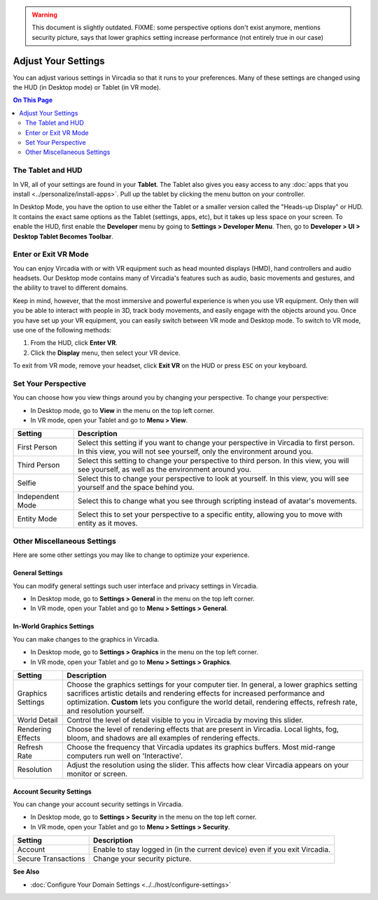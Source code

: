 .. warning::
    This document is slightly outdated.
    FIXME: some perspective options don't exist anymore, mentions security picture, says that lower graphics setting increase performance (not entirely true in our case)

####################
Adjust Your Settings
####################

You can adjust various settings in Vircadia so that it runs to your preferences. Many of these settings are changed using the HUD (in Desktop mode) or Tablet (in VR mode).

.. contents:: On This Page
    :depth: 2

------------------
The Tablet and HUD
------------------

In VR, all of your settings are found in your **Tablet**. The Tablet also gives you easy access to any :doc:`apps that you install <../personalize/install-apps>`. Pull up the tablet by clicking the menu button on your controller.

.. image:: _images/tablet.png

In Desktop Mode, you have the option to use either the Tablet or a smaller version called the "Heads-up Display" or HUD. It contains the exact same options as the Tablet (settings, apps, etc), but it takes up less space on your screen. To enable the HUD, first enable the **Developer** menu by going to **Settings > Developer Menu**. Then, go to **Developer > UI > Desktop Tablet Becomes Toolbar**. 

.. image:: _images/hud.png

---------------------
Enter or Exit VR Mode
---------------------

You can enjoy Vircadia with or with VR equipment such as head mounted displays (HMD), hand controllers and audio headsets. Our Desktop mode contains many of Vircadia's features such as audio, basic movements and gestures, and the ability to travel to different domains. 

Keep in mind, however, that the most immersive and powerful experience is when you use VR equipment. Only then will you be able to interact with people in 3D, track body movements, and easily engage with the objects around you. Once you have set up your VR equipment, you can easily switch between VR mode and Desktop mode. To switch to VR mode, use one of the following methods: 

1. From the HUD, click **Enter VR**.
2. Click the **Display** menu, then select your VR device. 

To exit from VR mode, remove your headset, click **Exit VR** on the HUD or press ``ESC`` on your keyboard.

--------------------
Set Your Perspective
--------------------

You can choose how you view things around you by changing your perspective. To change your perspective: 

* In Desktop mode, go to **View** in the menu on the top left corner. 
* In VR mode, open your Tablet and go to **Menu > View**.

+------------------+---------------------------------------------------------------------------------------------------------+
| Setting          | Description                                                                                             |
+==================+=========================================================================================================+
| First Person     | Select this setting if you want to change your perspective in Vircadia to first person.                 |
|                  | In this view, you will not see yourself, only the environment around you.                               |
+------------------+---------------------------------------------------------------------------------------------------------+
| Third Person     | Select this setting to change your perspective to third person. In this view, you will see              |
|                  | yourself, as well as the environment around you.                                                        |
+------------------+---------------------------------------------------------------------------------------------------------+
| Selfie           | Select this to change your perspective to look at yourself. In this view, you will see yourself and     |
|                  | the space behind you.                                                                                   |
+------------------+---------------------------------------------------------------------------------------------------------+
| Independent Mode | Select this to change what you see through scripting instead of avatar's movements.                     |
+------------------+---------------------------------------------------------------------------------------------------------+
| Entity Mode      | Select this to set your perspective to a specific entity, allowing you to move with entity as it moves. |
+------------------+---------------------------------------------------------------------------------------------------------+


----------------------------
Other Miscellaneous Settings
----------------------------

Here are some other settings you may like to change to optimize your experience.

^^^^^^^^^^^^^^^^
General Settings
^^^^^^^^^^^^^^^^

You can modify general settings such user interface and privacy settings in Vircadia. 

* In Desktop mode, go to **Settings > General** in the menu on the top left corner. 
* In VR mode, open your Tablet and go to **Menu > Settings > General**.



^^^^^^^^^^^^^^^^^^^^^^^^^^
In-World Graphics Settings
^^^^^^^^^^^^^^^^^^^^^^^^^^

You can make changes to the graphics in Vircadia. 

- In Desktop mode, go to **Settings > Graphics** in the menu on the top left corner. 
- In VR mode, open your Tablet and go to **Menu > Settings > Graphics**.

+--------------+----------------------------------------------------------------------------------------+
| Setting      | Description                                                                            |
+==============+========================================================================================+
| Graphics     | Choose the graphics settings for your computer tier. In general, a lower graphics      |
| Settings     | setting sacrifices artistic details and rendering effects for increased performance    |
|              | and optimization. **Custom** lets you configure the world detail, rendering effects,   |
|              | refresh rate, and resolution yourself.                                                 |
+--------------+----------------------------------------------------------------------------------------+
| World Detail | Control the level of detail visible to you in Vircadia by moving this slider.          |
+--------------+----------------------------------------------------------------------------------------+
| Rendering    | Choose the level of rendering effects that are present in Vircadia. Local lights,      |  
| Effects      | fog, bloom, and shadows are all examples of rendering effects.                         |
+--------------+----------------------------------------------------------------------------------------+
| Refresh Rate | Choose the frequency that Vircadia updates its graphics buffers. Most mid-range        |  
|              | computers run well on 'Interactive'.                                                   |
+--------------+----------------------------------------------------------------------------------------+
| Resolution   | Adjust the resolution using the slider. This affects how clear Vircadia appears        |
|              | on your monitor or screen.                                                             |
+--------------+----------------------------------------------------------------------------------------+

^^^^^^^^^^^^^^^^^^^^^^^^^
Account Security Settings
^^^^^^^^^^^^^^^^^^^^^^^^^

You can change your account security settings in Vircadia.

- In Desktop mode, go to **Settings > Security** in the menu on the top left corner. 
- In VR mode, open your Tablet and go to **Menu > Settings > Security**.

+---------------------+----------------------------------------------------------------------------------+
| Setting             | Description                                                                      |
+=====================+==================================================================================+
| Account             | Enable to stay logged in (in the current device) even if you exit Vircadia.      |
+---------------------+----------------------------------------------------------------------------------+
| Secure Transactions | Change your security picture.                                                    |
+---------------------+----------------------------------------------------------------------------------+

**See Also**

+ :doc:`Configure Your Domain Settings <../../host/configure-settings>`